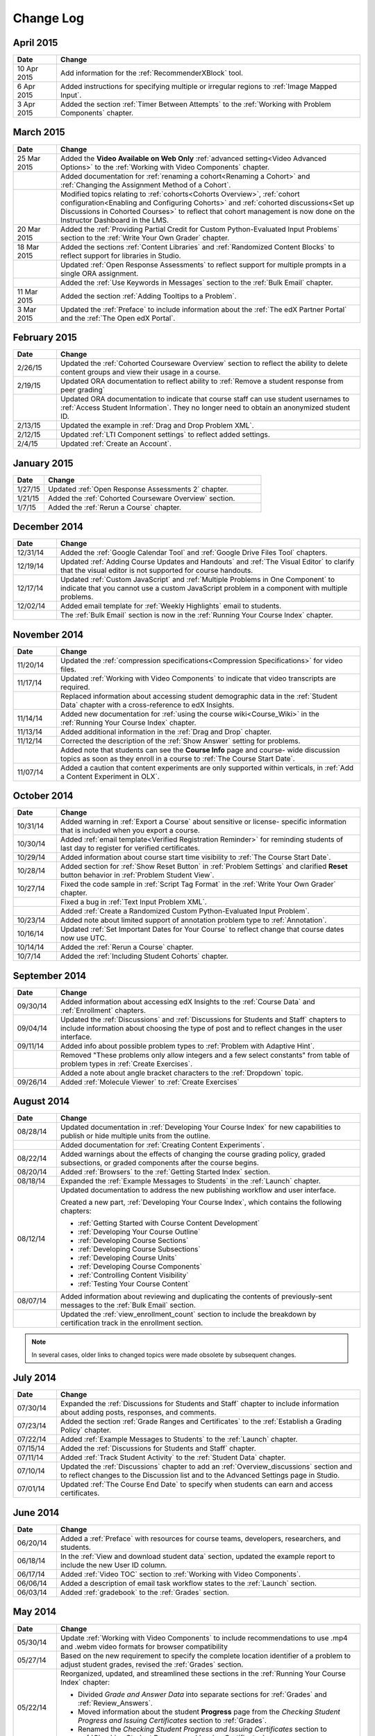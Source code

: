############
Change Log
############

****************
April 2015
****************

.. list-table::
   :widths: 10 70
   :header-rows: 1

   * - Date
     - Change
   * - 10 Apr 2015
     - Add information for the :ref:`RecommenderXBlock` tool.
   * - 6 Apr 2015
     - Added instructions for specifying multiple or irregular regions to
       :ref:`Image Mapped Input`.
   * - 3 Apr 2015
     - Added the section :ref:`Timer Between Attempts` to the :ref:`Working
       with Problem Components` chapter.

****************
March 2015
****************

.. list-table::
   :widths: 10 70
   :header-rows: 1

   * - Date
     - Change

   * - 25 Mar 2015
     - Added the **Video Available on Web Only** :ref:`advanced setting<Video
       Advanced Options>` to the :ref:`Working with Video Components` chapter.
   * - 
     - Added documentation for :ref:`renaming a cohort<Renaming a Cohort>` and
       :ref:`Changing the Assignment Method of a Cohort`.
   * -
     - Modified topics relating to :ref:`cohorts<Cohorts Overview>`,
       :ref:`cohort configuration<Enabling and Configuring Cohorts>` and
       :ref:`cohorted discussions<Set up Discussions in Cohorted Courses>` to
       reflect that cohort management is now done on the Instructor Dashboard in
       the LMS.

   * - 20 Mar 2015
     - Added the :ref:`Providing Partial Credit for Custom Python-Evaluated
       Input Problems` section to the :ref:`Write Your Own Grader` chapter.
   * - 18 Mar 2015
     - Added the sections :ref:`Content Libraries` and :ref:`Randomized Content
       Blocks` to reflect support for libraries in Studio.
   * - 
     - Updated :ref:`Open Response Assessments` to reflect support for multiple
       prompts in a single ORA assignment.
   * - 
     - Added the :ref:`Use Keywords in Messages` section to the :ref:`Bulk
       Email` chapter.
   * - 11 Mar 2015
     - Added the section :ref:`Adding Tooltips to a Problem`.
   * - 3 Mar 2015
     - Updated the :ref:`Preface` to include information about the :ref:`The
       edX Partner Portal` and the :ref:`The Open edX Portal`.

*****************
February 2015
*****************

.. list-table::
   :widths: 10 70
   :header-rows: 1

   * - Date
     - Change
   * - 2/26/15
     - Updated the :ref:`Cohorted Courseware Overview` section to reflect the
       ability to delete content groups and view their usage in a course.      
   * - 2/19/15
     - Updated ORA documentation to reflect ability to :ref:`Remove a student response from peer grading`
   * - 
     - Updated ORA documentation to indicate that course staff can use student
       usernames to :ref:`Access Student Information`. They no longer need to
       obtain an anonymized student ID.
   * - 2/13/15
     - Updated the example in :ref:`Drag and Drop Problem XML`.
   * - 2/12/15
     - Updated :ref:`LTI Component settings` to reflect added settings.
   * - 2/4/15
     - Updated :ref:`Create an Account`.

*****************
January 2015
*****************

.. list-table::
   :widths: 10 70
   :header-rows: 1

   * - Date
     - Change
   * - 1/27/15
     - Updated :ref:`Open Response Assessments 2` chapter.
   * - 1/21/15
     - Added the :ref:`Cohorted Courseware Overview` section.
   * - 1/7/15
     - Added the :ref:`Rerun a Course` chapter.

*****************
December 2014
*****************

.. list-table::
   :widths: 10 70
   :header-rows: 1

   * - Date
     - Change
   * - 12/31/14
     - Added the :ref:`Google Calendar Tool` and :ref:`Google Drive Files
       Tool` chapters.
   * - 12/19/14
     - Updated :ref:`Adding Course Updates and Handouts` and :ref:`The Visual
       Editor` to clarify that the visual editor is not supported for course
       handouts.
   * - 12/17/14
     - Updated :ref:`Custom JavaScript` and :ref:`Multiple Problems in One
       Component` to indicate that you cannot use a custom JavaScript problem
       in a component with multiple problems.
   * - 12/02/14
     - Added email template for :ref:`Weekly Highlights` email to students.
   * - 
     - The :ref:`Bulk Email` section is now in the :ref:`Running Your Course Index` chapter.

*****************
November 2014
*****************

.. list-table::
   :widths: 10 70
   :header-rows: 1

   * - Date
     - Change
   * - 11/20/14
     - Updated the :ref:`compression specifications<Compression
       Specifications>` for video files.
   * - 11/17/14
     - Updated :ref:`Working with Video Components` to indicate that video
       transcripts are required.
   * -
     - Replaced information about accessing student demographic data in the
       :ref:`Student Data` chapter with a cross-reference to edX Insights.
   * - 11/14/14
     - Added new documentation for :ref:`using the course wiki<Course_Wiki>`
       in the :ref:`Running Your Course Index` chapter.
   * - 11/13/14
     - Added additional information in the :ref:`Drag and Drop` chapter.
   * - 11/12/14
     - Corrected the description of the :ref:`Show Answer` setting for
       problems.
   * - 
     - Added note that students can see the **Course Info** page and course-
       wide discussion topics as soon as they enroll in a course to :ref:`The
       Course Start Date`.
   * - 11/07/14
     - Added a caution that content experiments are only supported within
       verticals, in :ref:`Add a Content Experiment in OLX`.
       
*****************
October 2014
*****************

.. list-table::
   :widths: 10 70
   :header-rows: 1

   * - Date
     - Change
   * - 10/31/14
     - Added warning in :ref:`Export a Course` about sensitive or license-
       specific information that is included when you export a course.
   * - 10/30/14
     - Added :ref:`email template<Verified Registration Reminder>` for 
       reminding students of last day to register for verified certificates.
   * - 10/29/14
     - Added information about course start time visibility to :ref:`The Course
       Start Date`.
   * - 10/28/14
     - Added section for :ref:`Show Reset Button` in :ref:`Problem Settings`
       and clarified **Reset** button behavior in :ref:`Problem Student View`.
   * - 10/27/14
     - Fixed the code sample in :ref:`Script Tag Format` in the :ref:`Write
       Your Own Grader` chapter.
   * - 
     - Fixed a bug in :ref:`Text Input Problem XML`.
   * -
     - Added :ref:`Create a Randomized Custom Python-Evaluated Input Problem`.
   * - 10/23/14
     - Added note about limited support of annotation problem type to
       :ref:`Annotation`.
   * - 10/16/14
     - Updated :ref:`Set Important Dates for Your Course` to reflect change
       that course dates now use UTC.
   * - 10/14/14
     - Added the :ref:`Rerun a Course` chapter.
   * - 10/7/14
     - Added the :ref:`Including Student Cohorts` chapter.
       
*****************
September 2014
*****************

.. list-table::
   :widths: 10 70
   :header-rows: 1

   * - Date
     - Change
   * - 09/30/14
     - Added information about accessing edX Insights to the :ref:`Course Data`
       and :ref:`Enrollment` chapters.
   * - 09/04/14
     - Updated the :ref:`Discussions` and :ref:`Discussions for Students and
       Staff` chapters to include information about choosing the type of post
       and to reflect changes in the user interface.
   * - 09/11/14
     - Added info about possible problem types to :ref:`Problem with Adaptive Hint`.
   * - 
     - Removed "These problems only allow integers and a few select constants" from table of problem types in :ref:`Create Exercises`.
   * - 
     - Added a note about angle bracket characters to the :ref:`Dropdown` topic.
   * - 09/26/14
     - Added :ref:`Molecule Viewer` to :ref:`Create Exercises`

**************
August 2014
**************

.. list-table::
   :widths: 10 70
   :header-rows: 1

   * - Date
     - Change
   * - 08/28/14
     - Updated documentation in :ref:`Developing Your Course Index`
       for new capabilities to publish or hide multiple units 
       from the outline.
   * - 
     - Added documentation for :ref:`Creating Content Experiments`.
   * - 08/22/14
     - Added warnings about the effects of changing the course grading policy,
       graded subsections, or graded components after the course begins.
   * - 08/20/14
     - Added :ref:`Browsers` to the :ref:`Getting Started Index` section.
   * - 08/18/14
     - Expanded the :ref:`Example Messages to Students` in the :ref:`Launch`
       chapter.
   * - 08/12/14
     - Updated documentation to address the new publishing workflow and user
       interface. 

       Created a new part, :ref:`Developing Your Course Index`,
       which contains the following chapters:

       * :ref:`Getting Started with Course Content Development`
       * :ref:`Developing Your Course Outline`
       * :ref:`Developing Course Sections`
       * :ref:`Developing Course Subsections`
       * :ref:`Developing Course Units`
       * :ref:`Developing Course Components`
       * :ref:`Controlling Content Visibility`
       * :ref:`Testing Your Course Content`

   * - 08/07/14
     - Added information about reviewing and duplicating the contents of
       previously-sent messages to the :ref:`Bulk Email` section.
   * - 
     - Updated the :ref:`view_enrollment_count` section to include the
       breakdown by certification track in the enrollment section.

.. note::
 In several cases, older links to changed topics were made obsolete by
 subsequent changes.



***********
July 2014
***********

.. list-table::
   :widths: 10 70
   :header-rows: 1

   * - Date
     - Change
   * - 07/30/14
     - Expanded the :ref:`Discussions for Students and Staff` chapter to
       include information about adding posts, responses, and comments.
   * - 07/23/14
     - Added the section :ref:`Grade Ranges and Certificates` to the
       :ref:`Establish a Grading Policy` chapter.
   * - 07/22/14
     - Added :ref:`Example Messages to Students` to the :ref:`Launch` chapter.
   * - 07/15/14
     - Added the :ref:`Discussions for Students and Staff` chapter.
   * - 07/11/14
     - Added :ref:`Track Student Activity` to the :ref:`Student Data`
       chapter.
   * - 07/10/14
     - Updated the :ref:`Discussions` chapter to add an
       :ref:`Overview_discussions` section and to reflect changes to the
       Discussion list and to the Advanced Settings page in Studio.
   * - 07/01/14
     - Updated :ref:`The Course End Date` to specify when students can earn and
       access certificates.
   


***********
June 2014
***********

.. list-table::
   :widths: 10 70
   :header-rows: 1

   * - Date
     - Change
   * - 06/20/14
     - Added a :ref:`Preface` with resources for course teams, developers,
       researchers, and students.
   * - 06/18/14    
     - In the :ref:`View and download student data` section, updated the
       example report to include the new User ID column.
   * - 06/17/14   
     - Added :ref:`Video TOC` section to :ref:`Working with Video Components`.
   * - 06/06/14   
     - Added a description of email task workflow states to the :ref:`Launch`
       section.
   * - 06/03/14   
     - Added :ref:`gradebook` to the :ref:`Grades` section.

***********
May 2014
***********

.. list-table::
   :widths: 10 70
   :header-rows: 1

   * - Date
     - Change
   * - 05/30/14
     - Update :ref:`Working with Video Components` to include recommendations to
       use .mp4 and .webm video formats for browser compatibility
   * - 05/27/14
     - Based on the new requirement to specify the complete location identifier
       of a problem to adjust student grades, revised the :ref:`Grades` section.
   * - 05/22/14
     - Reorganized, updated, and streamlined these sections in the :ref:`Running
       Your Course Index` chapter:

       * Divided *Grade and Answer Data* into separate sections for
         :ref:`Grades` and :ref:`Review_Answers`.
       * Moved information about the student **Progress** page from the
         *Checking Student Progress and Issuing Certificates* section to
         :ref:`Grades`.
       * Renamed the *Checking Student Progress and Issuing Certificates*
         section to :ref:`Checking Student Progress and Issuing Certificates`.

   * - 
     - Updated :ref:`Problem with Adaptive Hint` to reflect formatting
       requirements for the Python script and the correct_answer attribute.
   * - 05/21/14
     - Added warning that version 1 of the Open Response Assessments suite has
       been deprecated and added a link to the new ORA information.
   * - 05/16/14
     - Updated :ref:`Working with Video Components` to reflect UI changes.
   * - 05/14/14
     - Updated the :ref:`Running Your Course Index` chapter to remove references
       to the "new beta" Instructor Dashboard.
   * - 05/13/14
     - Updated the :ref:`Enrollment` section to reflect that usernames or email
       addresses can be used to batch enroll students.
   * - 
     - Updated the :ref:`Grades` section to reflect new features on the problem
       **Staff Debug** viewer for rescoring, resetting attempts, and deleting
       student state.
   * - 
     - Updated the :ref:`Course_Staffing` section to state the labeling
       differences between Studio and the LMS with respect to course team roles.
   * - 05/09/14
     - Updated :ref:`Assigning_discussion_roles` with a note about course staff
       requiring explicit granting of discussion administration roles.
   * - 
     - Added VitalSource topic.
   * - 05/08/14
     - Added warnings to :ref:`Upload a File` about file size.
   * - 05/07/14
     - Updated the :ref:`Discussions` chapter to include a topic on closing
       discussions.
   * - 05/06/14
     - Expanded the :ref:`Grades` chapter to include a topic on interpreting the
       score histograms for problems.
   * - 
     - Updated :ref:`LTI Component` to reflect changes to the Studio UI.
   * - 05/02/14
     - Updated :ref:`Drag and Drop` information.
   * - 
     - Updated :ref:`IFrame` documentation.

************
April 2014
************

.. list-table::
   :widths: 10 70
   :header-rows: 1

   * - Date
     - Change
   * - 04/28/14
     - Updated :ref:`Show or Hide the Course Wiki Page` to include note about Wiki content being available after you hide the Wiki page.
   * - 04/26/14
     - Updated label information; added XML information to :ref:`Problem with Adaptive Hint`.  
   * - 04/24/14
     - Expanded the :ref:`Grades` chapter to include topics on interpreting the grade reports and student progress page.
   * -    
     - Updated the :ref:`Beta_Testing` section to reflect feature changes.
   * -
     - Updated the :ref:`Working with HTML Components` chapter to reflect changes to the HTML component editor.
   * - 04/23/14
     - Reorganized information about problems into :ref:`Exercises and Tools Index` section.
   * - 04/23/14
     - Added more information about collecting language and location data from students to :ref:`Student Data`.  
   * - 04/22/14
     - Updated the :ref:`Bulk Email` section with information about the dashboard option to opt out of course email.
   * - 
     - In :ref:`Discussions`, corrected the steps to "Create Discussion
       Categories".
   * - 
     - Updated the :ref:`Enrollment` section to reflect feature changes.
   * - 04/16/14
     - Updated "Transcripts in Additional Languages" in :ref:`Working with Video Components`.
   * -  
     - In support of new features, added the following sections to :ref:`Multiple Choice` problems:

       * :ref:`Shuffle Answers in a Multiple Choice Problem`
       * :ref:`Targeted Feedback in a Multiple Choice Problem`
       * :ref:`Answer Pools in a Multiple Choice Problem`

   * - 04/15/14
     - Updated *Testing Your Course* to include a section on how to *View Your
       Live Course*.
   * - 04/11/14
     - Expanded the :ref:`Grades` section to include a topic on interpreting the Student Answer Distribution report. 
   * - 04/08/14
     - Updated the chapter :ref:`Working with HTML Components` to reflect the
       new HTML editor. 
   * - 04/07/14
     - Expanded the :ref:`Course Data`, :ref:`Enrollment`, and
   * - 04/03/14
     - Updated the :ref:`Adding Pages to a Course` chapter to reflect ability to :ref:`Show or Hide the Course Wiki Page`.
   * - 04/02/14
     - Reorganized the sections Building a *Course Index* and
       *Creating Course Content Index* to better reflect the workflow of
       building a new course.
   * - 04/01/14 
     - Update the :ref:`Establish a Grading Policy` chapter to emphasize that
       grading is applied to subsections only.
   * - 
     - Updated the :ref:`Releasing Your Course Index` section to include
       :ref:`Launch`.
   

************
March 2014
************

.. list-table::
   :widths: 10 70
   :header-rows: 1

   * - Date
     - Change  
   * - 03/31/14 
     - Expanded the :ref:`Grades` chapter to include the new
       :ref:`Review_Answers` section.
   * - 03/27/14
     - Updated the :ref:`Adding Pages to a Course` section to reflect feature
       changes.
   * - 03/27/14
     - Updated the section on :ref:`Beta_Testing` to include the new "batch add" feature.
   * - 03/19/14
     - Updated the sections on :ref:`Beta_Testing`, :ref:`Discussions`,
       :ref:`Grades`, and :ref:`Student Data` with changes to the new Instructor Dashboard.
   * - 03/17/14
     - Reorganized this document into major sections: 

       * :ref:`Getting Started Index`

       * Building a Course Index

       * :ref:`Creating Course Content Index`

       * :ref:`Exercises and Tools Index`

       * :ref:`Releasing Your Course Index`

       * :ref:`Running Your Course Index`

       * :ref:`Information for Your Students Index`

   * - 03/10/14
     - Added information about setting up your course summary page to 

       * :ref:`The Course Start Date`

       * :ref:`The Course End Date`

       * :ref:`Add a Course Image`

       * :ref:`Add a Course Video`

       * :ref:`Describe Your Course`

   

****************
February 2014
****************

.. list-table::
   :widths: 10 70
   :header-rows: 1

   * - Date
     - Change  
   * - 02/25/14
     - Updated :ref:`Add Files to a Course` section to include new External URL
       feature.
   * -
     - Updated :ref:`Add a Link to a File` and :ref:`Add an Image to an HTML
       Component` to specify you must use the file's Embed URL.
   * - 02/24/14
     - Created new chapter, :ref:`Getting Started with edX`.
   * -
     - Updated :ref:`Add a Course Video` section.
   * - 02/21/14
     - Added the :ref:`Beta_Testing` chapter. 
   * - 02/19/14
     - Updated :ref:`Import LaTeX Code` to reflect new workflow and UI change
       for creating Latex HTML components.
   * - 02/18/14
     - Included several enhancements to the chapter :ref:`Establish a Grading
       Policy`
   * - 02/14/14
     - Added :ref:`Additional Transcripts` section to :ref:`Working with Video
       Components`; updated :ref:`Video Advanced Options`.
   * -
     - Added the :ref:`Course Data`, :ref:`Course_Staffing`, and
       :ref:`Enrollment` chapters.
   * - 02/11/14
     - Added :ref:`Gene Explorer` and updated :ref:`Periodic Table`
       and :ref:`Molecule Editor`.
   * - 02/07/14
     - Added section on :ref:`Full Screen Image`.
   * - 02/06/14
     - Added :ref:`Periodic Table` and :ref:`Molecule Editor`
   * - 02/05/14
     - Added section :ref:`Set the Advertised Start Date`.
   * - 02/04/14
     - Added the :ref:`Student Data` and :ref:`Grades` chapters.
   * - 
     - Added :ref:`Multiple Choice and
       Numerical Input` and :ref:`Protein Builder`.
   

**************
January 2014
**************

.. list-table::
   :widths: 10 70
   :header-rows: 1

   * - Date
     - Change  
   * - 01/29/2014
     - Added the chapter :ref:`Google Instant Hangout`.
   * - 01/24/2014
     - Added the :ref:`Discussions` and :ref:`Guidance for Discussion
       Moderators` chapters.
   * - 
     - Added more detailed instructions to :ref:`Zooming image`
   * - 01/21/2014
     - Added information about accessibility in the topic :ref:`Adding
       Textbooks`.
   * - 01/14/2014
     - Added info about scoring and due dates to original Open Response
       Assessments section.
   * - 01/13/2014
     - Extensive updates to Organizing Your Course Content and
       :ref:`Working with HTML Components`.
   * - 01/08/2014
     - Updated :ref:`Add Files to a Course` to reflect addition of sorting to
       the **Files & Uploads** page.
   * - 
     - Updated :ref:`Set Important Dates for Your Course` to reflect change to
       default course start date to 2029.
   * - 01/07/2014
     - Updated :ref:`Text Input` with info about multiple strings.
   * - 
     - Added info about template to :ref:`Checkbox`.
   * - 01/06/2014
     - Created :ref:`Custom JavaScript`
   * - 01/06/2014
     - Created :ref:`Zooming image`
   * - 01/01/2014
     - Updated the chapters Organizing Your Course Content and
       Testing Your Course to reflect changes in the Course Outline
       design.

***************
December 2013
***************

.. list-table::
   :widths: 10 70
   :header-rows: 1

   * - Date
     - Change  
   * - 12/20/2013
     - Made :ref:`ORA for Students` into template that instructors can
       customize.
   * - 12/19/2013
     - Created "Tools" topic. (Note 4/10/14: Topic merged into :ref:`Create Exercises`.)
   * - 12/18/2013
     - Updated documentation about video player options in :ref:`Working with
       Video Components`.
   * - 12/13/2013
     - Created :ref:`LTI Component`.
   * - 
     - Created :ref:`ORA for Students`.
   * - 12/12/2013
     - Added the edX :ref:`Glossary`.
   * - 12/11/2013
     - Added the chapter :ref:`Guidelines for Creating Accessible Content`.
   * - 12/10/2013
     - Added note about number of responses in "Available to Grade" column in
       Open Response Assessments section.
   * - 
     - Added :ref:`MathJax in Studio`.
   * - 12/09/2013
     - Created :ref:`MathJax in Studio`.
   * - 12/05/2013
     - Complete revision of edX Studio documentation and integration of edX101
       content.
       